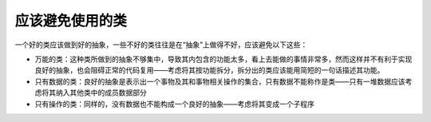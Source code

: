 应该避免使用的类
----------------

一个好的类应该做到好的抽象，一些不好的类往往是在“抽象”上做得不好，应该避免以下这些：

-  万能的类：这种类所做到的抽象不够集中，导致其内包含的功能太多，看上去能做的事情非常多，然而这样并不有利于实现良好的抽象，也会阻碍正常的代码复用——考虑将其按功能拆分，拆分出的类应该能用简短的一句话描述其功能。
-  只有数据的类：良好的抽象是表示出一个事物及其和事物相关操作的集合，只有数据不能称作是类——只有一堆数据应该考虑将其纳入其他类中的成员数据部分
-  只有操作的类：同样的，没有数据也不能构成一个良好的抽象——考虑将其变成一个子程序